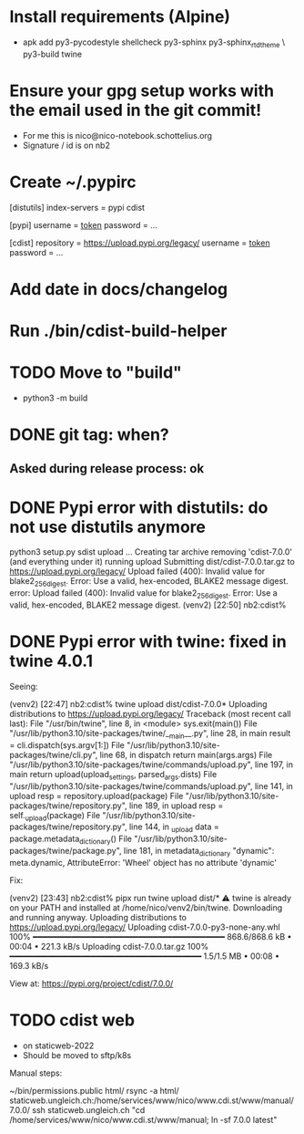 * Install requirements (Alpine)
  - apk add py3-pycodestyle shellcheck py3-sphinx py3-sphinx_rtd_theme \
    py3-build twine
* Ensure your gpg setup works with the email used in the git commit!
  - For me this is nico@nico-notebook.schottelius.org
  - Signature / id is on nb2
* Create ~/.pypirc
[distutils]
  index-servers =
    pypi
    cdist

[pypi]
  username = __token__
  password = ...

[cdist]
  repository = https://upload.pypi.org/legacy/
  username = __token__
  password = ...

* Add date in docs/changelog
* Run ./bin/cdist-build-helper
* TODO Move to "build"
  - python3 -m build
* DONE git tag: when?
CLOSED: [2022-07-31 Sun 23:58]
** Asked during release process: ok
* DONE Pypi error with distutils: do not use distutils anymore
CLOSED: [2022-07-31 Sun 23:58]
python3 setup.py sdist upload
...
Creating tar archive
removing 'cdist-7.0.0' (and everything under it)
running upload
Submitting dist/cdist-7.0.0.tar.gz to https://upload.pypi.org/legacy/
Upload failed (400): Invalid value for blake2_256_digest. Error: Use a valid, hex-encoded, BLAKE2 message digest.
error: Upload failed (400): Invalid value for blake2_256_digest. Error: Use a valid, hex-encoded, BLAKE2 message digest.
(venv2) [22:50] nb2:cdist%

* DONE Pypi error with twine: fixed in twine 4.0.1
CLOSED: [2022-07-31 Sun 23:58]

Seeing:

(venv2) [22:47] nb2:cdist% twine upload dist/cdist-7.0.0*
Uploading distributions to https://upload.pypi.org/legacy/
Traceback (most recent call last):
  File "/usr/bin/twine", line 8, in <module>
    sys.exit(main())
  File "/usr/lib/python3.10/site-packages/twine/__main__.py", line 28, in main
    result = cli.dispatch(sys.argv[1:])
  File "/usr/lib/python3.10/site-packages/twine/cli.py", line 68, in dispatch
    return main(args.args)
  File "/usr/lib/python3.10/site-packages/twine/commands/upload.py", line 197, in main
    return upload(upload_settings, parsed_args.dists)
  File "/usr/lib/python3.10/site-packages/twine/commands/upload.py", line 141, in upload
    resp = repository.upload(package)
  File "/usr/lib/python3.10/site-packages/twine/repository.py", line 189, in upload
    resp = self._upload(package)
  File "/usr/lib/python3.10/site-packages/twine/repository.py", line 144, in _upload
    data = package.metadata_dictionary()
  File "/usr/lib/python3.10/site-packages/twine/package.py", line 181, in metadata_dictionary
    "dynamic": meta.dynamic,
AttributeError: 'Wheel' object has no attribute 'dynamic'


Fix:


(venv2) [23:43] nb2:cdist% pipx run twine upload dist/*
⚠️  twine is already on your PATH and installed at /home/nico/venv2/bin/twine. Downloading and running anyway.
Uploading distributions to https://upload.pypi.org/legacy/
Uploading cdist-7.0.0-py3-none-any.whl
100% ━━━━━━━━━━━━━━━━━━━━━━━━━━━━━━━━━━━━━━━━ 868.6/868.6 kB • 00:04 • 221.3 kB/s
Uploading cdist-7.0.0.tar.gz
100% ━━━━━━━━━━━━━━━━━━━━━━━━━━━━━━━━━━━━━━━━ 1.5/1.5 MB • 00:08 • 169.3 kB/s

View at:
https://pypi.org/project/cdist/7.0.0/
* TODO cdist web
  - on staticweb-2022
  - Should be moved to sftp/k8s


  Manual steps:

  ~/bin/permissions.public html/
  rsync -a html/ staticweb.ungleich.ch:/home/services/www/nico/www.cdi.st/www/manual/7.0.0/
  ssh staticweb.ungleich.ch "cd /home/services/www/nico/www.cdi.st/www/manual; ln -sf 7.0.0 latest"
